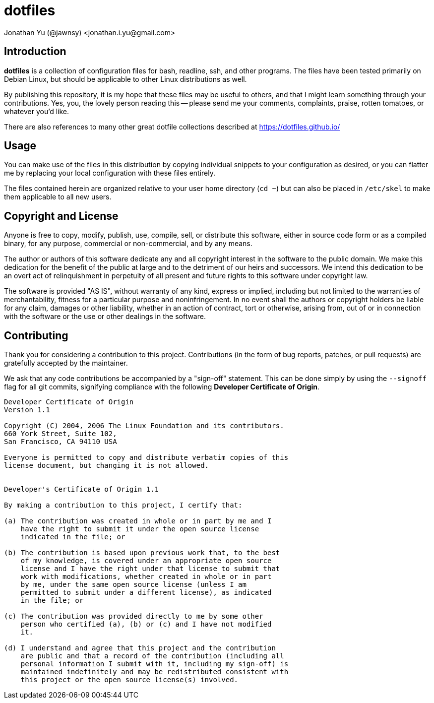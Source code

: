 dotfiles
========
Jonathan Yu (@jawnsy) <jonathan.i.yu@gmail.com>

[intro]
Introduction
------------

***dotfiles*** is a collection of configuration files for bash, readline, ssh,
and other programs.  The files have been tested primarily on Debian Linux, but
should be applicable to other Linux distributions as well.

By publishing this repository, it is my hope that these files may be useful to
others, and that I might learn something through your contributions. Yes, you,
the lovely person reading this -- please send me your comments, complaints,
praise, rotten tomatoes, or whatever you'd like.

There are also references to many other great dotfile collections described at
https://dotfiles.github.io/

[usage]
Usage
-----

You can make use of the files in this distribution by copying individual
snippets to your configuration as desired, or you can flatter me by replacing
your local configuration with these files entirely.

The files contained herein are organized relative to your user home directory
(`cd ~`) but can also be placed in `/etc/skel` to make them applicable to all
new users.

[license]
Copyright and License
---------------------

Anyone is free to copy, modify, publish, use, compile, sell, or distribute
this software, either in source code form or as a compiled binary, for any
purpose, commercial or non-commercial, and by any means.

The author or authors of this software dedicate any and all copyright interest
in the software to the public domain. We make this dedication for the benefit
of the public at large and to the detriment of our heirs and successors. We
intend this dedication to be an overt act of relinquishment in perpetuity of
all present and future rights to this software under copyright law.

The software is provided "AS IS", without warranty of any kind, express or
implied, including but not limited to the warranties of merchantability,
fitness for a particular purpose and noninfringement. In no event shall the
authors or copyright holders be liable for any claim, damages or other
liability, whether in an action of contract, tort or otherwise, arising from,
out of or in connection with the software or the use or other dealings in the
software.

[contributing]
Contributing
------------

Thank you for considering a contribution to this project.  Contributions (in
the form of bug reports, patches, or pull requests) are gratefully accepted by
the maintainer.

We ask that any code contributions be accompanied by a "sign-off" statement.
This can be done simply by using the `--signoff` flag for all git commits,
signifying compliance with the following **Developer Certificate of Origin**.

....
Developer Certificate of Origin
Version 1.1

Copyright (C) 2004, 2006 The Linux Foundation and its contributors.
660 York Street, Suite 102,
San Francisco, CA 94110 USA

Everyone is permitted to copy and distribute verbatim copies of this
license document, but changing it is not allowed.


Developer's Certificate of Origin 1.1

By making a contribution to this project, I certify that:

(a) The contribution was created in whole or in part by me and I
    have the right to submit it under the open source license
    indicated in the file; or

(b) The contribution is based upon previous work that, to the best
    of my knowledge, is covered under an appropriate open source
    license and I have the right under that license to submit that
    work with modifications, whether created in whole or in part
    by me, under the same open source license (unless I am
    permitted to submit under a different license), as indicated
    in the file; or

(c) The contribution was provided directly to me by some other
    person who certified (a), (b) or (c) and I have not modified
    it.

(d) I understand and agree that this project and the contribution
    are public and that a record of the contribution (including all
    personal information I submit with it, including my sign-off) is
    maintained indefinitely and may be redistributed consistent with
    this project or the open source license(s) involved.
....
